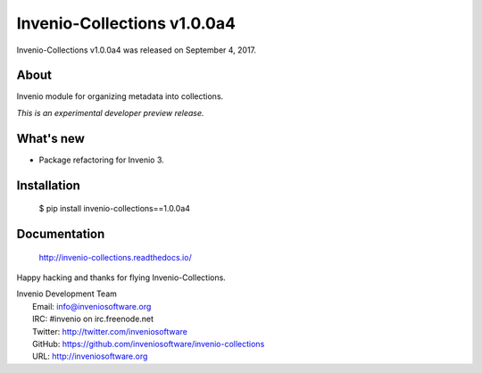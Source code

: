 Invenio-Collections v1.0.0a4
============================

Invenio-Collections v1.0.0a4 was released on September 4, 2017.

About
-----

Invenio module for organizing metadata into collections.

*This is an experimental developer preview release.*

What's new
----------

- Package refactoring for Invenio 3.

Installation
------------

   $ pip install invenio-collections==1.0.0a4

Documentation
-------------

   http://invenio-collections.readthedocs.io/

Happy hacking and thanks for flying Invenio-Collections.

| Invenio Development Team
|   Email: info@inveniosoftware.org
|   IRC: #invenio on irc.freenode.net
|   Twitter: http://twitter.com/inveniosoftware
|   GitHub: https://github.com/inveniosoftware/invenio-collections
|   URL: http://inveniosoftware.org
